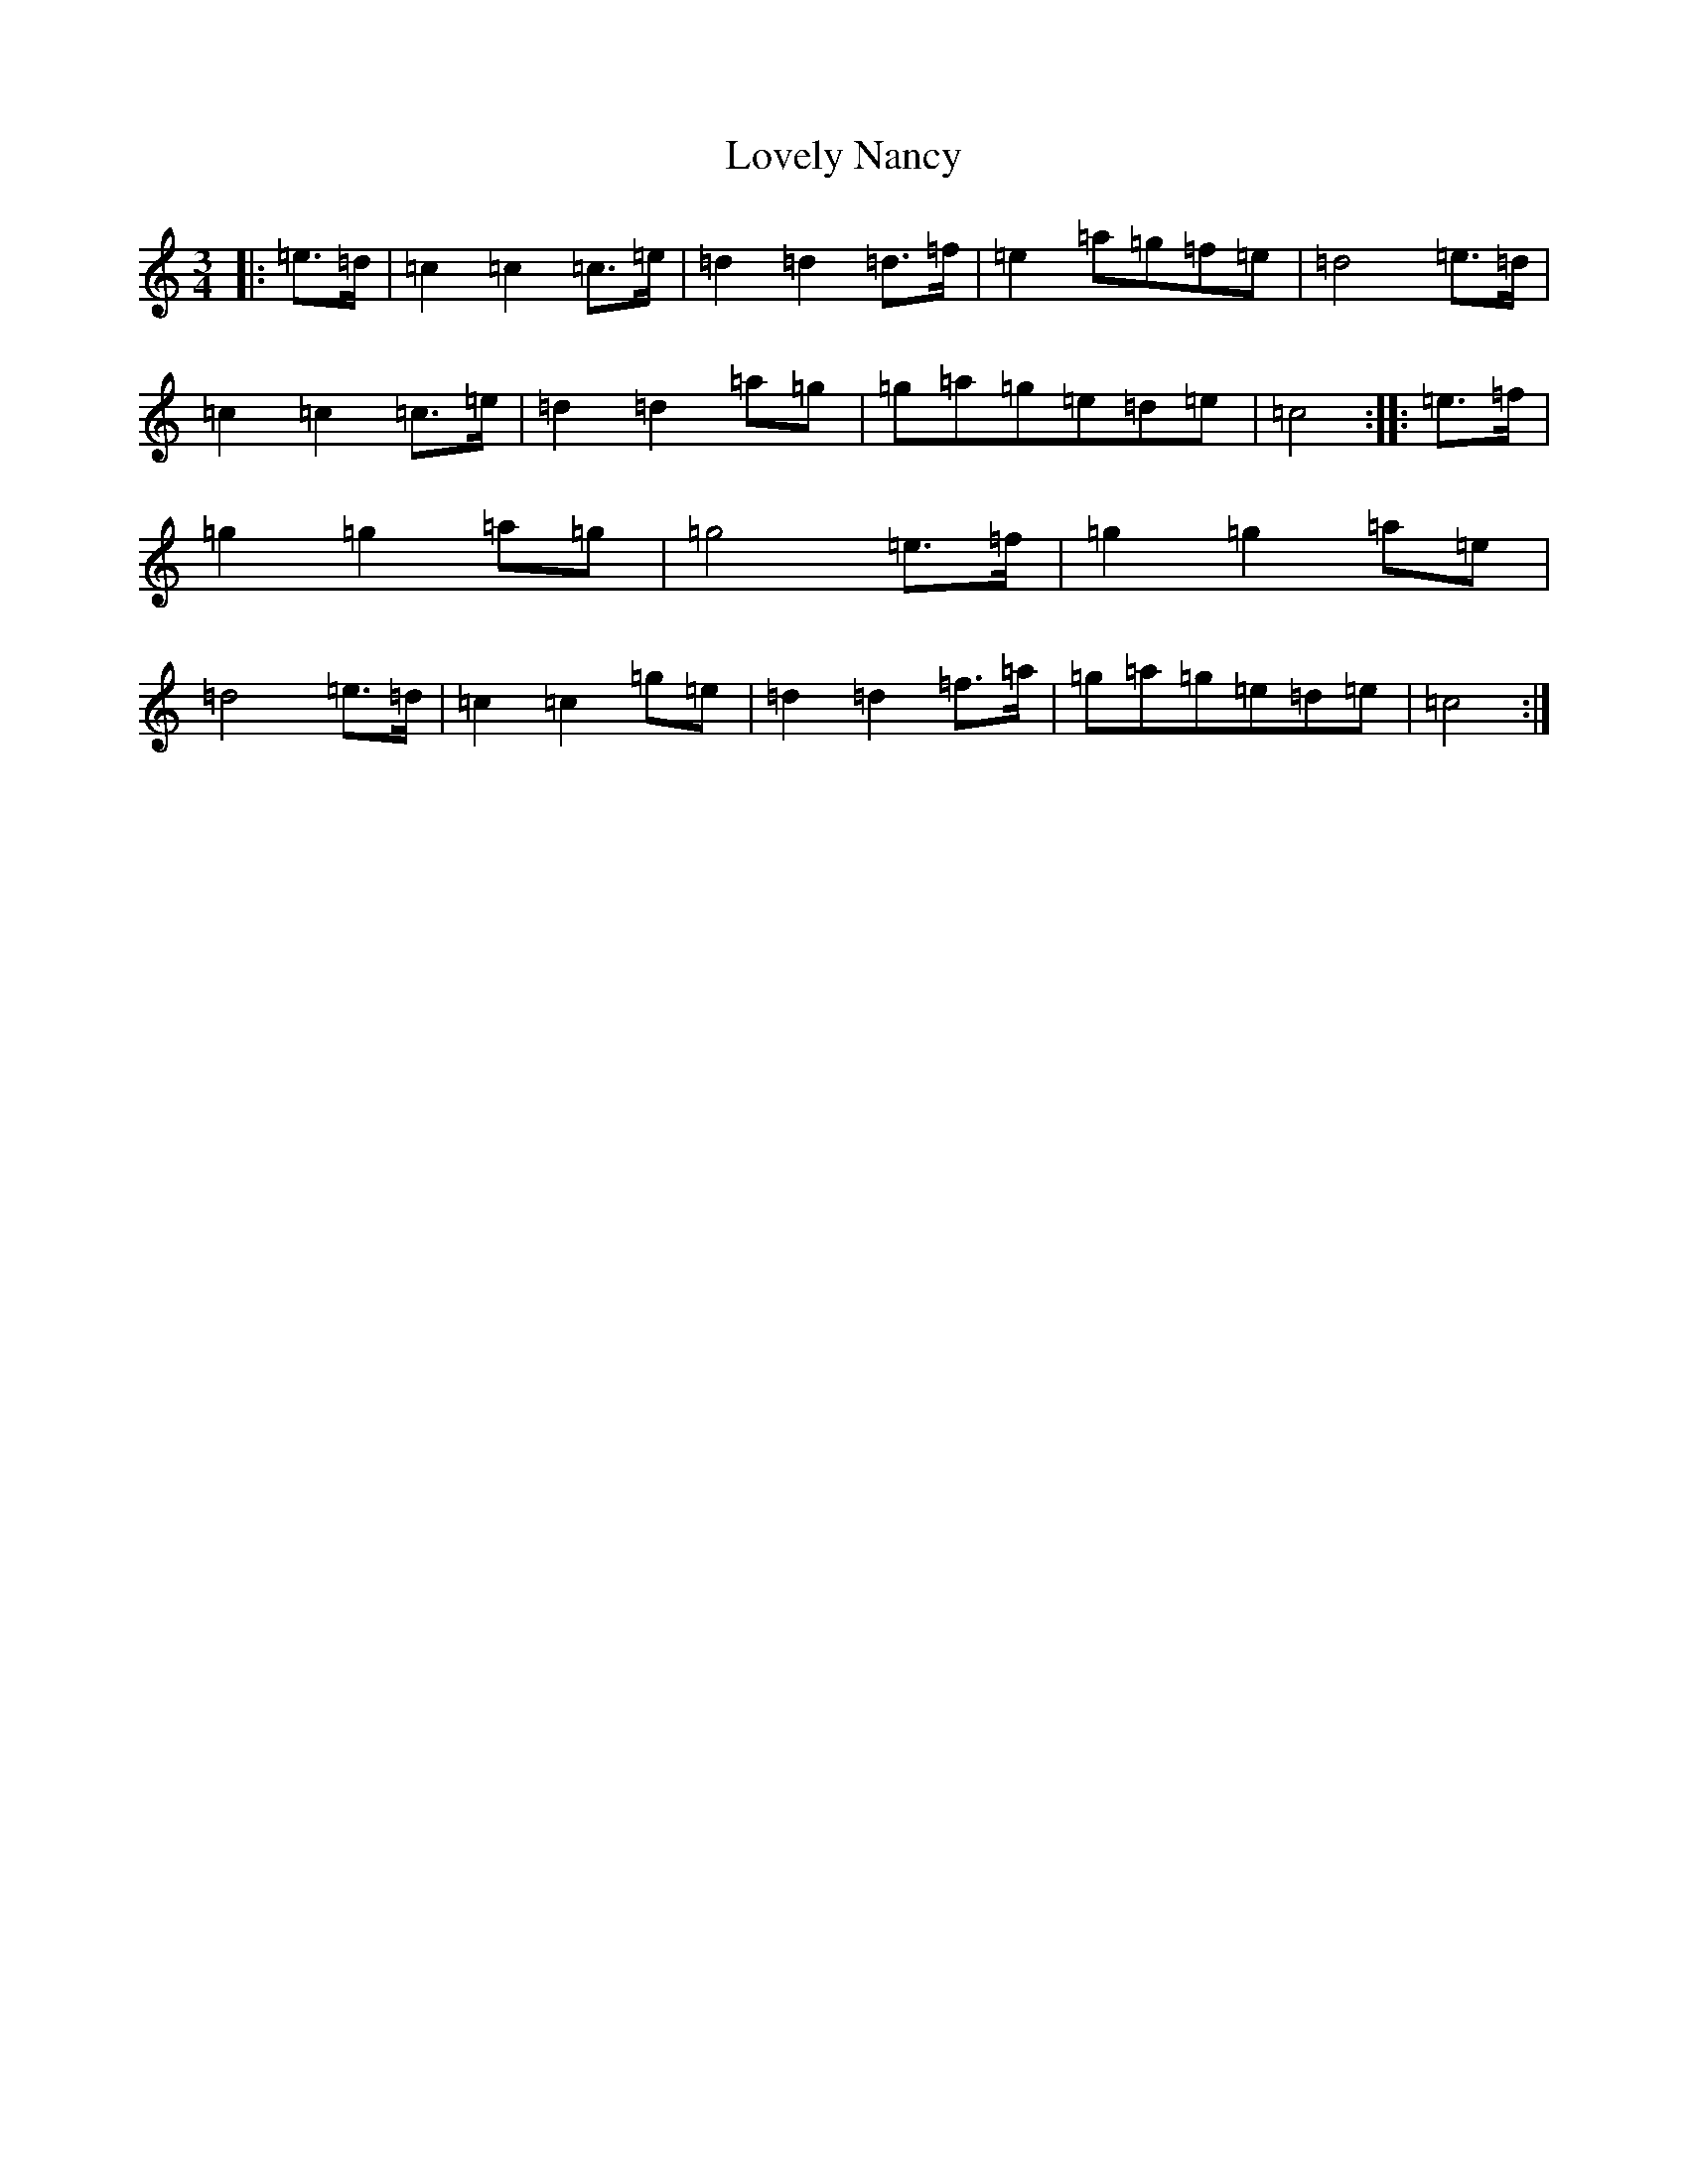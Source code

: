 X: 12869
T: Lovely Nancy
S: https://thesession.org/tunes/7423#setting18912
Z: D Major
R: waltz
M:3/4
L:1/8
K: C Major
|:=e>=d|=c2=c2=c>=e|=d2=d2=d>=f|=e2=a=g=f=e|=d4=e>=d|=c2=c2=c>=e|=d2=d2=a=g|=g=a=g=e=d=e|=c4:||:=e>=f|=g2=g2=a=g|=g4=e>=f|=g2=g2=a=e|=d4=e>=d|=c2=c2=g=e|=d2=d2=f>=a|=g=a=g=e=d=e|=c4:|
